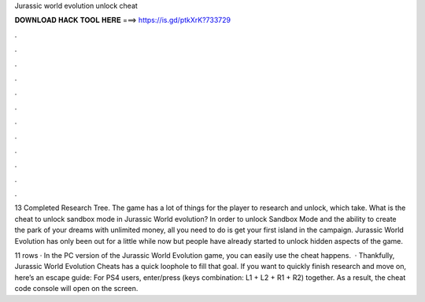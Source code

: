Jurassic world evolution unlock cheat



𝐃𝐎𝐖𝐍𝐋𝐎𝐀𝐃 𝐇𝐀𝐂𝐊 𝐓𝐎𝐎𝐋 𝐇𝐄𝐑𝐄 ===> https://is.gd/ptkXrK?733729



.



.



.



.



.



.



.



.



.



.



.



.

13 Completed Research Tree. The game has a lot of things for the player to research and unlock, which take. What is the cheat to unlock sandbox mode in Jurassic World evolution? In order to unlock Sandbox Mode and the ability to create the park of your dreams with unlimited money, all you need to do is get your first island in the campaign. Jurassic World Evolution has only been out for a little while now but people have already started to unlock hidden aspects of the game.

11 rows · In the PC version of the Jurassic World Evolution game, you can easily use the cheat happens.  · Thankfully, Jurassic World Evolution Cheats has a quick loophole to fill that goal. If you want to quickly finish research and move on, here’s an escape guide: For PS4 users, enter/press (keys combination: L1 + L2 + R1 + R2) together. As a result, the cheat code console will open on the screen.
